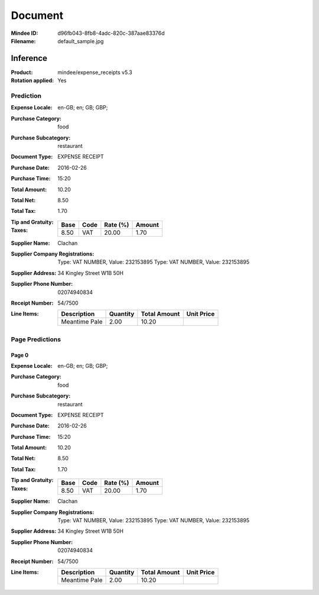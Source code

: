 ########
Document
########
:Mindee ID: d96fb043-8fb8-4adc-820c-387aae83376d
:Filename: default_sample.jpg

Inference
#########
:Product: mindee/expense_receipts v5.3
:Rotation applied: Yes

Prediction
==========
:Expense Locale: en-GB; en; GB; GBP;
:Purchase Category: food
:Purchase Subcategory: restaurant
:Document Type: EXPENSE RECEIPT
:Purchase Date: 2016-02-26
:Purchase Time: 15:20
:Total Amount: 10.20
:Total Net: 8.50
:Total Tax: 1.70
:Tip and Gratuity:
:Taxes:
  +---------------+--------+----------+---------------+
  | Base          | Code   | Rate (%) | Amount        |
  +===============+========+==========+===============+
  | 8.50          | VAT    | 20.00    | 1.70          |
  +---------------+--------+----------+---------------+
:Supplier Name: Clachan
:Supplier Company Registrations: Type: VAT NUMBER, Value: 232153895
                                 Type: VAT NUMBER, Value: 232153895
:Supplier Address: 34 Kingley Street W1B 50H
:Supplier Phone Number: 02074940834
:Receipt Number: 54/7500
:Line Items:
  +--------------------------------------+----------+--------------+------------+
  | Description                          | Quantity | Total Amount | Unit Price |
  +======================================+==========+==============+============+
  | Meantime Pale                        | 2.00     | 10.20        |            |
  +--------------------------------------+----------+--------------+------------+

Page Predictions
================

Page 0
------
:Expense Locale: en-GB; en; GB; GBP;
:Purchase Category: food
:Purchase Subcategory: restaurant
:Document Type: EXPENSE RECEIPT
:Purchase Date: 2016-02-26
:Purchase Time: 15:20
:Total Amount: 10.20
:Total Net: 8.50
:Total Tax: 1.70
:Tip and Gratuity:
:Taxes:
  +---------------+--------+----------+---------------+
  | Base          | Code   | Rate (%) | Amount        |
  +===============+========+==========+===============+
  | 8.50          | VAT    | 20.00    | 1.70          |
  +---------------+--------+----------+---------------+
:Supplier Name: Clachan
:Supplier Company Registrations: Type: VAT NUMBER, Value: 232153895
                                 Type: VAT NUMBER, Value: 232153895
:Supplier Address: 34 Kingley Street W1B 50H
:Supplier Phone Number: 02074940834
:Receipt Number: 54/7500
:Line Items:
  +--------------------------------------+----------+--------------+------------+
  | Description                          | Quantity | Total Amount | Unit Price |
  +======================================+==========+==============+============+
  | Meantime Pale                        | 2.00     | 10.20        |            |
  +--------------------------------------+----------+--------------+------------+
